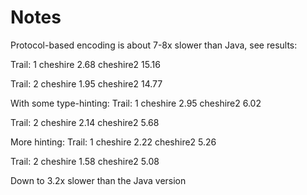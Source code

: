 * Notes
  Protocol-based encoding is about 7-8x slower than Java, see
  results:

  Trail:  1
  cheshire                               2.68
  cheshire2                              15.16

  Trail:  2
  cheshire                               1.95
  cheshire2                              14.77

  With some type-hinting:
  Trail:  1
  cheshire                               2.95
  cheshire2                              6.02

  Trail:  2
  cheshire                               2.14
  cheshire2                              5.68

  More hinting:
  Trail:  1
  cheshire                               2.22
  cheshire2                              5.26

  Trail:  2
  cheshire                               1.58
  cheshire2                              5.08

  Down to 3.2x slower than the Java version
